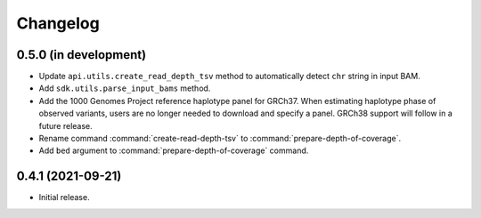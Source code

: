 Changelog
*********

0.5.0 (in development)
----------------------

* Update ``api.utils.create_read_depth_tsv`` method to automatically detect ``chr`` string in input BAM.
* Add ``sdk.utils.parse_input_bams`` method.
* Add the 1000 Genomes Project reference haplotype panel for GRCh37. When estimating haplotype phase of observed variants, users are no longer needed to download and specify a panel. GRCh38 support will follow in a future release.
* Rename command :command:`create-read-depth-tsv` to :command:`prepare-depth-of-coverage`.
* Add ``bed`` argument to :command:`prepare-depth-of-coverage` command.

0.4.1 (2021-09-21)
------------------

* Initial release.
